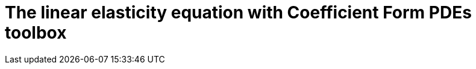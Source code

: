 :cfpdes: Coefficient Form PDEs 
= The linear elasticity equation with {cfpdes} toolbox
:feelpp: Feel++
:stem: latexmath
:page-jupyter: true